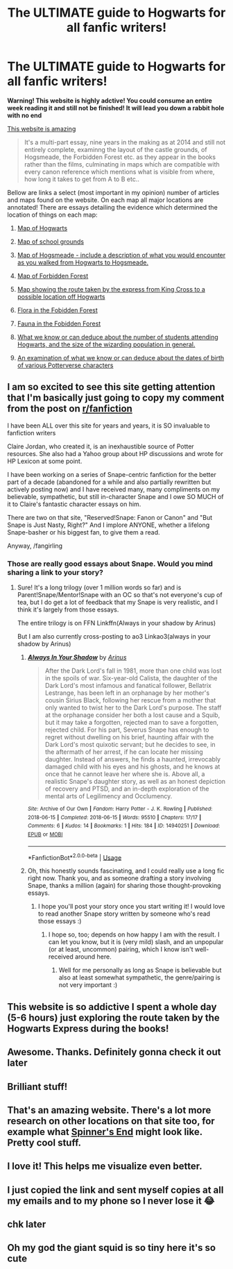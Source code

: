 #+TITLE: The ULTIMATE guide to Hogwarts for all fanfic writers!

* The ULTIMATE guide to Hogwarts for all fanfic writers!
:PROPERTIES:
:Author: bigboxman8
:Score: 311
:DateUnix: 1530141850.0
:DateShort: 2018-Jun-28
:END:
*Warning! This website is highly adctive! You could consume an entire week reading it and still not be finished! It will lead you down a rabbit hole with no end*

[[http://members.madasafish.com/%7Ecj_whitehound/Fanfic/map_of_Hogwarts.htm][This website is amazing]]

#+begin_quote
  It's a multi-part essay, nine years in the making as at 2014 and still not entirely complete, examinng the layout of the castle grounds, of Hogsmeade, the Forbidden Forest etc. as they appear in the books rather than the films, culminating in maps which are compatible with every canon reference which mentions what is visible from where, how long it takes to get from A to B etc..
#+end_quote

Bellow are links a select (most important in my opinion) number of articles and maps found on the website. On each map all major locations are annotated! There are essays detailing the evidence which determined the location of things on each map:

1) [[http://members.madasafish.com/%7Ecj_whitehound/Fanfic/map_of_Hogwarts/grounds_map.htm][Map of Hogwarts]]

2) [[http://members.madasafish.com/%7Ecj_whitehound/Fanfic/map_of_Hogwarts/grounds_map.htm][Map of school grounds]]

3) [[http://members.madasafish.com/%7Ecj_whitehound/Fanfic/map_of_Hogwarts/Hogsmeade_map.htm][Map of Hogsmeade - include a description of what you would encounter as you walked from Hogwarts to Hogsmeade.]]

4) [[http://members.madasafish.com/%7Ecj_whitehound/Fanfic/map_of_Hogwarts/forest_map.htm][Map of Forbidden Forest]]

5) [[http://members.madasafish.com/%7Ecj_whitehound/Fanfic/map_of_Hogwarts/location.htm#map][Map showing the route taken by the express from King Cross to a possible location off Hogwarts]]

6) [[http://members.madasafish.com/%7Ecj_whitehound/Fanfic/map_of_Hogwarts/forest.htm#flora][Flora in the Fobidden Forest]]

7) [[http://members.madasafish.com/%7Ecj_whitehound/Fanfic/map_of_Hogwarts/forest.htm#fauna][Fauna in the Fobidden Forest]]

8) [[http://members.madasafish.com/%7Ecj_whitehound/Fanfic/numbers.htm][What we know or can deduce about the number of students attending Hogwarts, and the size of the wizarding population in general.]]

9) [[http://members.madasafish.com/%7Ecj_whitehound/Fanfic/birthdates.htm][An examination of what we know or can deduce about the dates of birth of various Potterverse characters]]


** I am so excited to see this site getting attention that I'm basically just going to copy my comment from the post on [[/r/fanfiction][r/fanfiction]]

I have been ALL over this site for years and years, it is SO invaluable to fanfiction writers

Claire Jordan, who created it, is an inexhaustible source of Potter resources. She also had a Yahoo group about HP discussions and wrote for HP Lexicon at some point.

I have been working on a series of Snape-centric fanfiction for the better part of a decade (abandoned for a while and also partially rewritten but actively posting now) and I have received many, many compliments on my believable, sympathetic, but still in-character Snape and I owe SO MUCH of it to Claire's fantastic character essays on him.

There are two on that site, "Reserved!Snape: Fanon or Canon" and "But Snape is Just Nasty, Right?" And I implore ANYONE, whether a lifelong Snape-basher or his biggest fan, to give them a read.

Anyway, /fangirling
:PROPERTIES:
:Author: polarbearstina
:Score: 28
:DateUnix: 1530190074.0
:DateShort: 2018-Jun-28
:END:

*** Those are really good essays about Snape. Would you mind sharing a link to your story?
:PROPERTIES:
:Author: honestplease
:Score: 5
:DateUnix: 1530461382.0
:DateShort: 2018-Jul-01
:END:

**** Sure! It's a long trilogy (over 1 million words so far) and is Parent!Snape/Mentor!Snape with an OC so that's not everyone's cup of tea, but I do get a lot of feedback that my Snape is very realistic, and I think it's largely from those essays.

The entire trilogy is on FFN Linkffn(Always in your shadow by Arinus)

But I am also currently cross-posting to ao3 Linkao3(always in your shadow by Arinus)
:PROPERTIES:
:Author: polarbearstina
:Score: 3
:DateUnix: 1530464789.0
:DateShort: 2018-Jul-01
:END:

***** [[https://archiveofourown.org/works/14940251][*/Always In Your Shadow/*]] by [[https://www.archiveofourown.org/users/Arinus/pseuds/Arinus][/Arinus/]]

#+begin_quote
  After the Dark Lord's fall in 1981, more than one child was lost in the spoils of war. Six-year-old Calista, the daughter of the Dark Lord's most infamous and fanatical follower, Bellatrix Lestrange, has been left in an orphanage by her mother's cousin Sirius Black, following her rescue from a mother that only wanted to twist her to the Dark Lord's purpose. The staff at the orphanage consider her both a lost cause and a Squib, but it may take a forgotten, rejected man to save a forgotten, rejected child. For his part, Severus Snape has enough to regret without dwelling on his brief, haunting affair with the Dark Lord's most quixotic servant; but he decides to see, in the aftermath of her arrest, if he can locate her missing daughter. Instead of answers, he finds a haunted, irrevocably damaged child with his eyes and his ghosts, and he knows at once that he cannot leave her where she is. Above all, a realistic Snape's daughter story, as well as an honest depiction of recovery and PTSD, and an in-depth exploration of the mental arts of Legilimency and Occlumency.
#+end_quote

^{/Site/:} ^{Archive} ^{of} ^{Our} ^{Own} ^{*|*} ^{/Fandom/:} ^{Harry} ^{Potter} ^{-} ^{J.} ^{K.} ^{Rowling} ^{*|*} ^{/Published/:} ^{2018-06-15} ^{*|*} ^{/Completed/:} ^{2018-06-15} ^{*|*} ^{/Words/:} ^{95510} ^{*|*} ^{/Chapters/:} ^{17/17} ^{*|*} ^{/Comments/:} ^{6} ^{*|*} ^{/Kudos/:} ^{14} ^{*|*} ^{/Bookmarks/:} ^{1} ^{*|*} ^{/Hits/:} ^{184} ^{*|*} ^{/ID/:} ^{14940251} ^{*|*} ^{/Download/:} ^{[[https://archiveofourown.org/downloads/Ar/Arinus/14940251/Always%20In%20Your%20Shadow.epub?updated_at=1529097510][EPUB]]} ^{or} ^{[[https://archiveofourown.org/downloads/Ar/Arinus/14940251/Always%20In%20Your%20Shadow.mobi?updated_at=1529097510][MOBI]]}

--------------

*FanfictionBot*^{2.0.0-beta} | [[https://github.com/tusing/reddit-ffn-bot/wiki/Usage][Usage]]
:PROPERTIES:
:Author: FanfictionBot
:Score: 3
:DateUnix: 1530464805.0
:DateShort: 2018-Jul-01
:END:


***** Oh, this honestly sounds fascinating, and I could really use a long fic right now. Thank you, and as someone drafting a story involving Snape, thanks a million (again) for sharing those thought-provoking essays.
:PROPERTIES:
:Author: honestplease
:Score: 3
:DateUnix: 1530467169.0
:DateShort: 2018-Jul-01
:END:

****** I hope you'll post your story once you start writing it! I would love to read another Snape story written by someone who's read those essays :)
:PROPERTIES:
:Author: polarbearstina
:Score: 3
:DateUnix: 1530480184.0
:DateShort: 2018-Jul-02
:END:

******* I hope so, too; depends on how happy I am with the result. I can let you know, but it is (very mild) slash, and an unpopular (or at least, uncommon) pairing, which I know isn't well-received around here.
:PROPERTIES:
:Author: honestplease
:Score: 3
:DateUnix: 1530559433.0
:DateShort: 2018-Jul-02
:END:

******** Well for me personally as long as Snape is believable but also at least somewhat sympathetic, the genre/pairing is not very important :)
:PROPERTIES:
:Author: polarbearstina
:Score: 2
:DateUnix: 1530585777.0
:DateShort: 2018-Jul-03
:END:


** This website is so addictive I spent a whole day (5-6 hours) just exploring the route taken by the Hogwarts Express during the books!
:PROPERTIES:
:Author: bigboxman8
:Score: 19
:DateUnix: 1530142193.0
:DateShort: 2018-Jun-28
:END:


** Awesome. Thanks. Definitely gonna check it out later
:PROPERTIES:
:Author: StormLord_654
:Score: 10
:DateUnix: 1530153570.0
:DateShort: 2018-Jun-28
:END:


** Brilliant stuff!
:PROPERTIES:
:Author: MindForgedManacle
:Score: 8
:DateUnix: 1530169481.0
:DateShort: 2018-Jun-28
:END:


** That's an amazing website. There's a lot more research on other locations on that site too, for example what [[http://members.madasafish.com/%7Ecj_whitehound/Fanfic/Location_Location/Spinners_End.htm][Spinner's End]] might look like. Pretty cool stuff.
:PROPERTIES:
:Author: Deathcrow
:Score: 7
:DateUnix: 1530182029.0
:DateShort: 2018-Jun-28
:END:


** I love it! This helps me visualize even better.
:PROPERTIES:
:Author: wallflower06
:Score: 6
:DateUnix: 1530153970.0
:DateShort: 2018-Jun-28
:END:


** I just copied the link and sent myself copies at all my emails and to my phone so I never lose it 😂
:PROPERTIES:
:Author: slytherinaballerina
:Score: 5
:DateUnix: 1530157211.0
:DateShort: 2018-Jun-28
:END:


** chk later
:PROPERTIES:
:Score: 5
:DateUnix: 1530169341.0
:DateShort: 2018-Jun-28
:END:


** Oh my god the giant squid is so tiny here it's so cute
:PROPERTIES:
:Author: inthebeam
:Score: 3
:DateUnix: 1530191028.0
:DateShort: 2018-Jun-28
:END:
